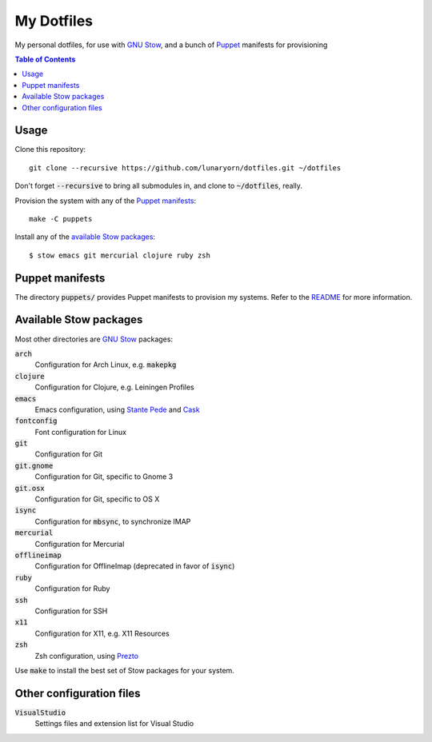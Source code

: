 =============
 My Dotfiles
=============

My personal dotfiles, for use with `GNU Stow`_, and a bunch of Puppet_ manifests
for provisioning

.. default-role:: code

.. contents:: Table of Contents
   :local:
   :depth: 2

Usage
=====

Clone this repository::

   git clone --recursive https://github.com/lunaryorn/dotfiles.git ~/dotfiles

Don't forget `--recursive` to bring all submodules in, and clone to
`~/dotfiles`, really.

Provision the system with any of the `Puppet manifests`_::

   make -C puppets

Install any of the `available Stow packages`_::

   $ stow emacs git mercurial clojure ruby zsh

Puppet manifests
================

The directory `puppets/` provides Puppet manifests to provision my systems.
Refer to the `README <puppets/README.rst>`_ for more information.

Available Stow packages
=======================

Most other directories are `GNU Stow`_ packages:

`arch`
  Configuration for Arch Linux, e.g. `makepkg`
`clojure`
  Configuration for Clojure, e.g. Leiningen Profiles
`emacs`
  Emacs configuration, using `Stante Pede`_ and Cask_
`fontconfig`
  Font configuration for Linux
`git`
  Configuration for Git
`git.gnome`
  Configuration for Git, specific to Gnome 3
`git.osx`
  Configuration for Git, specific to OS X
`isync`
  Configuration for `mbsync`, to synchronize IMAP
`mercurial`
  Configuration for Mercurial
`offlineimap`
  Configuration for OfflineImap (deprecated in favor of `isync`)
`ruby`
  Configuration for Ruby
`ssh`
  Configuration for SSH
`x11`
  Configuration for X11, e.g. X11 Resources
`zsh`
  Zsh configuration, using Prezto_

Use `make` to install the best set of Stow packages for your system.


Other configuration files
=========================

`VisualStudio`
  Settings files and extension list for Visual Studio


.. _GNU Stow: http://www.gnu.org/software/stow/
.. _Prezto: https://github.com/sorin-ionescu/prezto
.. _Stante Pede: https://github.com/lunaryorn/stante-pede
.. _Cask: https://github.com/cask/cask
.. _Puppet: http://puppetlabs.com/
